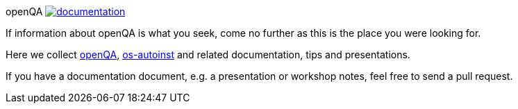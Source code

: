 openQA image:https://api.travis-ci.org/os-autoinst/documentation.svg[link=https://travis-ci.org/os-autoinst/documentation]
===================================================================================================================

If information about openQA is what you seek, come no further as this is the
place you were looking for.

Here we collect https://github.com/os-autoinst/openQA[openQA], https://github.com/os-autoinst/os-autoinst[os-autoinst] and related documentation, tips and
presentations.

If you have a documentation document, e.g. a presentation or workshop notes,
feel free to send a pull request.
